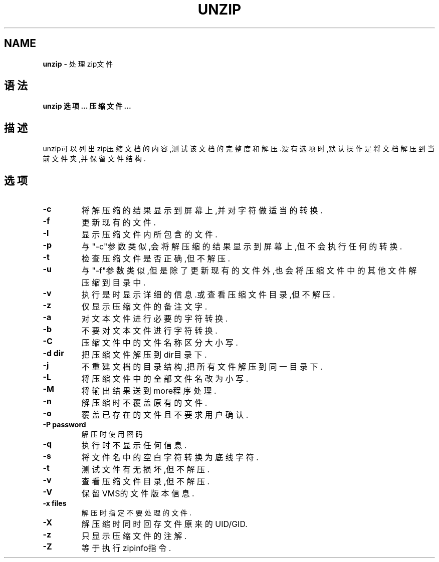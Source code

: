 .\" generated with Ronn/v0.7.3
.\" http://github.com/rtomayko/ronn/tree/0.7.3
.
.TH "UNZIP" "1" "March 2015" "" ""
.
.SH "NAME"
\fBunzip\fR \- 处理zip文件
.
.SH "语法"
\fBunzip 选项\.\.\. 压缩文件\.\.\.\fR
.
.SH "描述"
unzip可以列出zip压缩文档的内容,测试该文档的完整度和解压\.没有选项时,默认 操作是将文档解压到当前文件夹,并保留文件结构\.
.
.SH "选项"
.
.TP
\fB\-c\fR
将解压缩的结果显示到屏幕上,并对字符做适当的转换\.
.
.TP
\fB\-f\fR
更新现有的文件\.
.
.TP
\fB\-l\fR
显示压缩文件内所包含的文件\.
.
.TP
\fB\-p\fR
与"\-c"参数类似,会将解压缩的结果显示到屏幕上,但不会执行任何的转 换\.
.
.TP
\fB\-t\fR
检查压缩文件是否正确,但不解压\.
.
.TP
\fB\-u\fR
与"\-f"参数类似,但是除了更新现有的文件外,也会将压缩文件中的其他 文件解压缩到目录中\.
.
.TP
\fB\-v\fR
执行是时显示详细的信息\.或查看压缩文件目录,但不解压\.
.
.TP
\fB\-z\fR
仅显示压缩文件的备注文字\.
.
.TP
\fB\-a\fR
对文本文件进行必要的字符转换\.
.
.TP
\fB\-b\fR
不要对文本文件进行字符转换\.
.
.TP
\fB\-C\fR
压缩文件中的文件名称区分大小写\.
.
.TP
\fB\-d dir\fR
把压缩文件解压到dir目录下\.
.
.TP
\fB\-j\fR
不重建文档的目录结构,把所有文件解压到同一目录下\.
.
.TP
\fB\-L\fR
将压缩文件中的全部文件名改为小写\.
.
.TP
\fB\-M\fR
将输出结果送到more程序处理\.
.
.TP
\fB\-n\fR
解压缩时不覆盖原有的文件\.
.
.TP
\fB\-o\fR
覆盖已存在的文件且不要求用户确认\.
.
.TP
\fB\-P password\fR
解压时使用密码
.
.TP
\fB\-q\fR
执行时不显示任何信息\.
.
.TP
\fB\-s\fR
将文件名中的空白字符转换为底线字符\.
.
.TP
\fB\-t\fR
测试文件有无损坏,但不解压\.
.
.TP
\fB\-v\fR
查看压缩文件目录,但不解压\.
.
.TP
\fB\-V\fR
保留VMS的文件版本信息\.
.
.TP
\fB\-x files\fR
解压时指定不要处理的文件\.
.
.TP
\fB\-X\fR
解压缩时同时回存文件原来的UID/GID\.
.
.TP
\fB\-z\fR
只显示压缩文件的注解\.
.
.TP
\fB\-Z\fR
等于执行zipinfo指令\.


